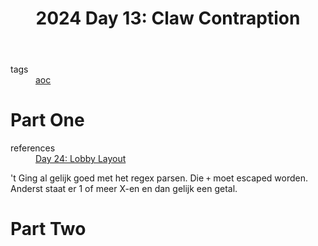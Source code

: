 :PROPERTIES:
:ID:       29184068-f34b-4e3b-8455-0563d844f322
:END:
#+title: 2024 Day 13: Claw Contraption
#+filetags: :python:
- tags :: [[id:3b4d4e31-7340-4c89-a44d-df55e5d0a3d3][aoc]]

* Part One

- references :: [[id:74f224fe-09fc-43b2-b84d-edccd2609af7][Day 24: Lobby Layout]]

't Ging al gelijk goed met het regex parsen.
Die ~+~ moet escaped worden. Anderst staat er 1 of meer X-en en dan gelijk een getal.


* Part Two
